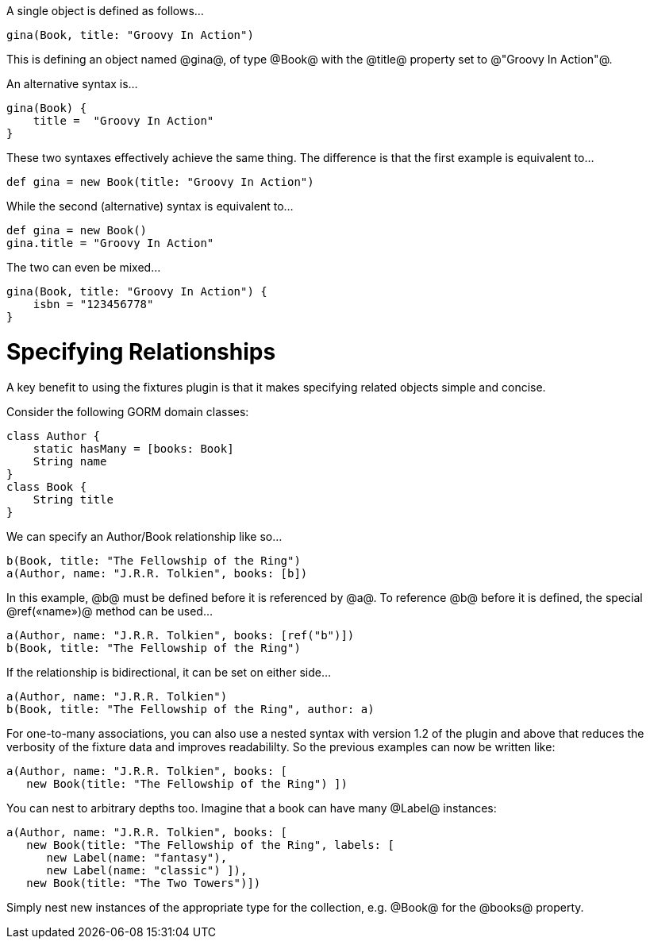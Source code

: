 A single object is defined as follows...

[groovy]
----
gina(Book, title: "Groovy In Action")
----
This is defining an object named @gina@, of type @Book@ with the @title@ property set to @"Groovy In Action"@.

An alternative syntax is...

[groovy]
----
gina(Book) {
    title =  "Groovy In Action"
}
----

These two syntaxes effectively achieve the same thing. The difference is that the first example is equivalent to...

[groovy]
----
def gina = new Book(title: "Groovy In Action")
----

While the second (alternative) syntax is equivalent to...

[groovy]
----
def gina = new Book()
gina.title = "Groovy In Action"
----

The two can even be mixed...

[groovy]
----
gina(Book, title: "Groovy In Action") {
    isbn = "123456778"
}
----


= Specifying Relationships

A key benefit to using the fixtures plugin is that it makes specifying related objects simple and concise.

Consider the following GORM domain classes:

[groovy]
----
class Author {
    static hasMany = [books: Book]
    String name
}
class Book {
    String title
}
----

We can specify an Author/Book relationship like so...

[groovy]
----
b(Book, title: "The Fellowship of the Ring")
a(Author, name: "J.R.R. Tolkien", books: [b])
----

In this example, @b@ must be defined before it is referenced by @a@. To reference @b@ before it is defined, the special @ref(«name»)@ method can be used...

[groovy]
----
a(Author, name: "J.R.R. Tolkien", books: [ref("b")])
b(Book, title: "The Fellowship of the Ring")
----

If the relationship is bidirectional, it can be set on either side...

[groovy]
----
a(Author, name: "J.R.R. Tolkien")
b(Book, title: "The Fellowship of the Ring", author: a)
----

For one-to-many associations, you can also use a nested syntax with version 1.2 of the plugin and above that reduces the verbosity of the fixture data and improves readabililty. So the previous examples can now be written like:

[groovy]
----
a(Author, name: "J.R.R. Tolkien", books: [
   new Book(title: "The Fellowship of the Ring") ])
----

You can nest to arbitrary depths too. Imagine that a book can have many @Label@ instances:

[groovy]
----
a(Author, name: "J.R.R. Tolkien", books: [
   new Book(title: "The Fellowship of the Ring", labels: [
      new Label(name: "fantasy"),
      new Label(name: "classic") ]),
   new Book(title: "The Two Towers")])
----

Simply nest new instances of the appropriate type for the collection, e.g. @Book@ for the @books@ property.
